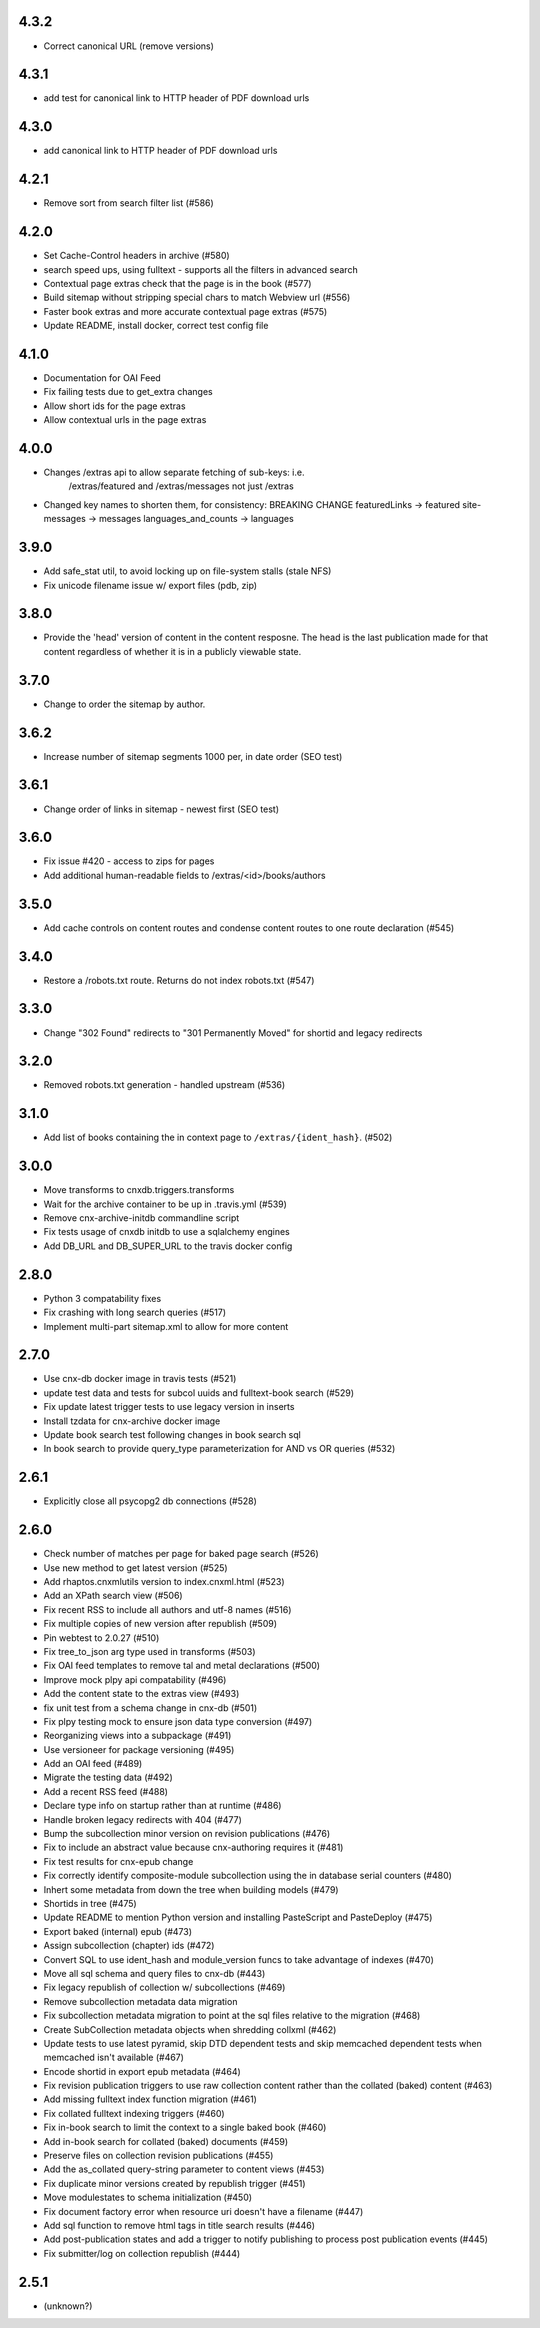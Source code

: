 
.. Use the following to start a new version entry:

   |version|
   ----------------------

   - feature message

4.3.2
-----

- Correct canonical URL (remove versions)

4.3.1
-----

- add test for canonical link to HTTP header of PDF download urls

4.3.0
-----

- add canonical link to HTTP header of PDF download urls

4.2.1
-----

- Remove sort from search filter list (#586) 

4.2.0
-----

- Set Cache-Control headers in archive (#580)
- search speed ups, using fulltext - supports all the filters in advanced search
- Contextual page extras check that the page is in the book (#577)
- Build sitemap without stripping special chars to match Webview url (#556)
- Faster book extras and more accurate contextual page extras (#575)
- Update README, install docker, correct test config file


4.1.0
-----

- Documentation for OAI Feed
- Fix failing tests due to get_extra changes
- Allow short ids for the page extras
- Allow contextual urls in the page extras

4.0.0
-----

- Changes /extras api to allow separate fetching of sub-keys: i.e.
    /extras/featured and /extras/messages not just /extras

- Changed key names to shorten them, for consistency: BREAKING CHANGE
  featuredLinks -> featured
  site-messages -> messages
  languages_and_counts -> languages

3.9.0
-----

- Add safe_stat util, to avoid locking up on file-system stalls (stale NFS)

- Fix unicode filename issue w/ export files (pdb, zip)

3.8.0
-----

- Provide the 'head' version of content in the content resposne. The head
  is the last publication made for that content regardless of whether
  it is in a publicly viewable state.

3.7.0
-----

- Change to order the sitemap by author.

3.6.2
-----

- Increase number of sitemap segments 1000 per, in date order (SEO test)

3.6.1
-----

- Change order of links in sitemap - newest first (SEO test)

3.6.0
-----

- Fix issue #420 - access to zips for pages
- Add additional human-readable fields to /extras/<id>/books/authors


3.5.0
-----

- Add cache controls on content routes and condense content routes to one
  route declaration (#545)

3.4.0
-----

- Restore a /robots.txt route. Returns do not index robots.txt (#547)

3.3.0
-----

- Change "302 Found" redirects to "301 Permanently Moved"
  for shortid and legacy redirects

3.2.0
-----

- Removed robots.txt generation - handled upstream (#536)

3.1.0
-----

- Add list of books containing the in context page to
  ``/extras/{ident_hash}``. (#502)

3.0.0
-----

- Move transforms to cnxdb.triggers.transforms
- Wait for the archive container to be up in .travis.yml (#539)
- Remove cnx-archive-initdb commandline script
- Fix tests usage of cnxdb initdb to use a sqlalchemy engines
- Add DB_URL and DB_SUPER_URL to the travis docker config

2.8.0
-----

- Python 3 compatability fixes
- Fix crashing with long search queries (#517)
- Implement multi-part sitemap.xml to allow for more content

2.7.0
-----

- Use cnx-db docker image in travis tests (#521)
- update test data and tests for subcol uuids and fulltext-book search (#529)
- Fix update latest trigger tests to use legacy version in inserts
- Install tzdata for cnx-archive docker image
- Update book search test following changes in book search sql
- In book search to provide query_type parameterization for AND vs OR queries (#532)

2.6.1
-----

- Explicitly close all psycopg2 db connections (#528)

2.6.0
-----

- Check number of matches per page for baked page search (#526)
- Use new method to get latest version (#525)
- Add rhaptos.cnxmlutils version to index.cnxml.html (#523)
- Add an XPath search view (#506)
- Fix recent RSS to include all authors and utf-8 names (#516)
- Fix multiple copies of new version after republish (#509)
- Pin webtest to 2.0.27 (#510)
- Fix tree_to_json arg type used in transforms (#503)
- Fix OAI feed templates to remove tal and metal declarations (#500)
- Improve mock plpy api compatability (#496)
- Add the content state to the extras view (#493)
- fix unit test from a schema change in cnx-db (#501)
- Fix plpy testing mock to ensure json data type conversion (#497)
- Reorganizing views into a subpackage (#491)
- Use versioneer for package versioning (#495)
- Add an OAI feed (#489)
- Migrate the testing data (#492)
- Add a recent RSS feed (#488)
- Declare type info on startup rather than at runtime (#486)
- Handle broken legacy redirects with 404 (#477)
- Bump the subcollection minor version on revision publications (#476)
- Fix to include an abstract value because cnx-authoring requires it (#481)
- Fix test results for cnx-epub change
- Fix correctly identify composite-module subcollection using the in database
  serial counters (#480)
- Inhert some metadata from down the tree when building models (#479)
- Shortids in tree (#475)
- Update README to mention Python version and installing
  PasteScript and PasteDeploy (#475)
- Export baked (internal) epub (#473)
- Assign subcollection (chapter) ids (#472)
- Convert SQL to use ident_hash and module_version funcs
  to take advantage of indexes (#470)
- Move all sql schema and query files to cnx-db (#443)
- Fix legacy republish of collection w/ subcollections (#469)
- Remove subcollection metadata data migration
- Fix subcollection metadata migration to point at the sql files
  relative to the migration (#468)
- Create SubCollection metadata objects when shredding collxml (#462)
- Update tests to use latest pyramid, skip DTD dependent tests and
  skip memcached dependent tests when memcached isn't available (#467)
- Encode shortid in export epub metadata (#464)
- Fix revision publication triggers to use raw collection content rather
  than the collated (baked) content (#463)
- Add missing fulltext index function migration (#461)
- Fix collated fulltext indexing triggers (#460)
- Fix in-book search to limit the context to a single baked book (#460)
- Add in-book search for collated (baked) documents (#459)
- Preserve files on collection revision publications (#455)
- Add the as_collated query-string parameter to content views (#453)
- Fix duplicate minor versions created by republish trigger (#451)
- Move modulestates to schema initialization (#450)
- Fix document factory error when resource uri doesn't have a filename (#447)
- Add sql function to remove html tags in title search results (#446)
- Add post-publication states and add a trigger to notify publishing
  to process post publication events (#445)
- Fix  submitter/log on collection republish (#444)

2.5.1
-----

- (unknown?)
